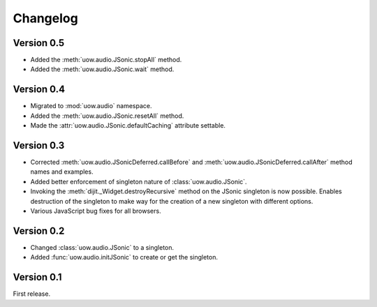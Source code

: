 Changelog
=========

Version 0.5
-----------

* Added the :meth:`uow.audio.JSonic.stopAll` method.
* Added the :meth:`uow.audio.JSonic.wait` method.

Version 0.4
-----------

* Migrated to :mod:`uow.audio` namespace.
* Added the :meth:`uow.audio.JSonic.resetAll` method.
* Made the :attr:`uow.audio.JSonic.defaultCaching` attribute settable.

Version 0.3
-----------

* Corrected :meth:`uow.audio.JSonicDeferred.callBefore` and :meth:`uow.audio.JSonicDeferred.callAfter` method names and examples.
* Added better enforcement of singleton nature of :class:`uow.audio.JSonic`.
* Invoking the :meth:`dijit._Widget.destroyRecursive` method on the JSonic singleton is now possible. Enables destruction of the singleton to make way for the creation of a new singleton with different options.
* Various JavaScript bug fixes for all browsers.

Version 0.2
-----------

* Changed :class:`uow.audio.JSonic` to a singleton.
* Added :func:`uow.audio.initJSonic` to create or get the singleton.

Version 0.1
-----------

First release.